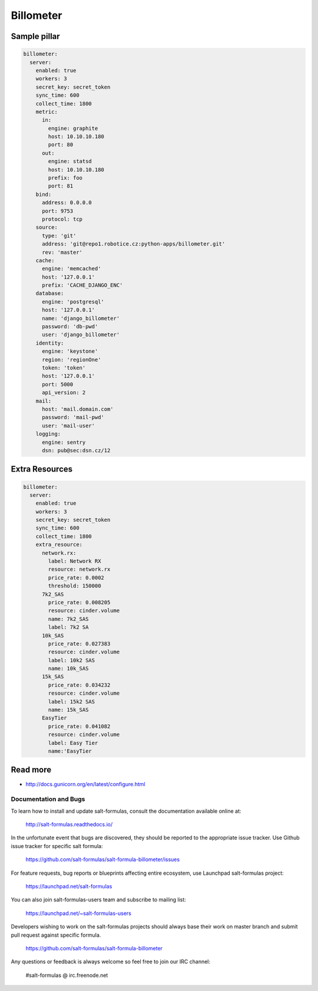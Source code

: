 
==========
Billometer
==========

Sample pillar
-------------

.. code-block:: yaml

    billometer:
      server:
        enabled: true
        workers: 3
        secret_key: secret_token
        sync_time: 600
        collect_time: 1800
        metric:
          in:
            engine: graphite
            host: 10.10.10.180
            port: 80
          out:
            engine: statsd
            host: 10.10.10.180
            prefix: foo
            port: 81
        bind:
          address: 0.0.0.0
          port: 9753
          protocol: tcp
        source:
          type: 'git'
          address: 'git@repo1.robotice.cz:python-apps/billometer.git'
          rev: 'master'
        cache:
          engine: 'memcached'
          host: '127.0.0.1'
          prefix: 'CACHE_DJANGO_ENC'
        database:
          engine: 'postgresql'
          host: '127.0.0.1'
          name: 'django_billometer'
          password: 'db-pwd'
          user: 'django_billometer'
        identity:
          engine: 'keystone'
          region: 'regionOne'
          token: 'token'
          host: '127.0.0.1'
          port: 5000
          api_version: 2
        mail:
          host: 'mail.domain.com'
          password: 'mail-pwd'
          user: 'mail-user'
        logging:
          engine: sentry
          dsn: pub@sec:dsn.cz/12

Extra Resources
---------------

.. code-block:: yaml

    billometer:
      server:
        enabled: true
        workers: 3
        secret_key: secret_token
        sync_time: 600
        collect_time: 1800
        extra_resource:
          network.rx:
            label: Network RX
            resource: network.rx
            price_rate: 0.0002
            threshold: 150000
          7k2_SAS
            price_rate: 0.008205
            resource: cinder.volume
            name: 7k2_SAS
            label: 7k2 SA
          10k_SAS
            price_rate: 0.027383
            resource: cinder.volume
            label: 10k2 SAS
            name: 10k_SAS
          15k_SAS
            price_rate: 0.034232
            resource: cinder.volume
            label: 15k2 SAS
            name: 15k_SAS
          EasyTier
            price_rate: 0.041082
            resource: cinder.volume
            label: Easy Tier
            name:'EasyTier


Read more
---------

* http://docs.gunicorn.org/en/latest/configure.html

Documentation and Bugs
======================

To learn how to install and update salt-formulas, consult the documentation
available online at:

    http://salt-formulas.readthedocs.io/

In the unfortunate event that bugs are discovered, they should be reported to
the appropriate issue tracker. Use Github issue tracker for specific salt
formula:

    https://github.com/salt-formulas/salt-formula-billometer/issues

For feature requests, bug reports or blueprints affecting entire ecosystem,
use Launchpad salt-formulas project:

    https://launchpad.net/salt-formulas

You can also join salt-formulas-users team and subscribe to mailing list:

    https://launchpad.net/~salt-formulas-users

Developers wishing to work on the salt-formulas projects should always base
their work on master branch and submit pull request against specific formula.

    https://github.com/salt-formulas/salt-formula-billometer

Any questions or feedback is always welcome so feel free to join our IRC
channel:

    #salt-formulas @ irc.freenode.net
